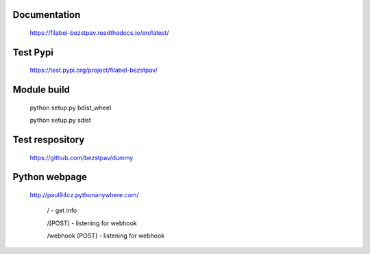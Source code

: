 Documentation
-----
  https://filabel-bezstpav.readthedocs.io/en/latest/

Test Pypi
-----
  https://test.pypi.org/project/filabel-bezstpav/

Module build
------------

  python setup.py bdist_wheel
  
  python setup.py sdist


Test respository
----------------

  https://github.com/bezstpav/dummy

Python webpage
--------------

  http://paul94cz.pythonanywhere.com/

    / - get info
    
    /[POST] - listening for webhook
    
    /webhook [POST] - listening for webhook
